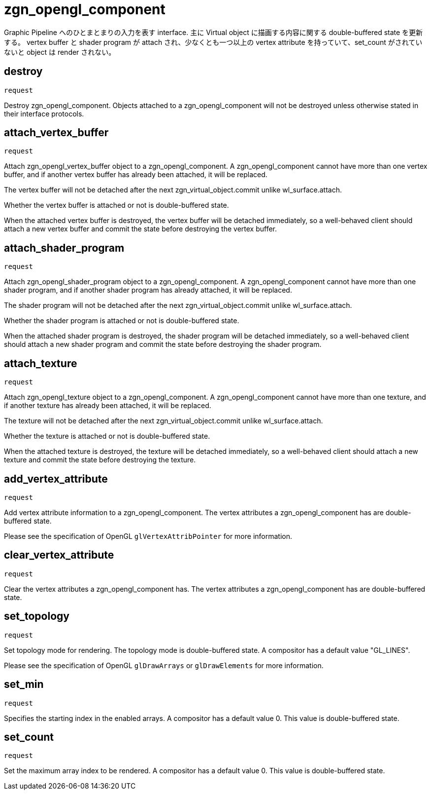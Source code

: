 = zgn_opengl_component

Graphic Pipeline へのひとまとまりの入力を表す interface.
主に Virtual object に描画する内容に関する double-buffered state を更新する。
vertex buffer と shader program が attach され、少なくとも一つ以上の vertex attribute
を持っていて、set_count がされていないと object は render されない。

== destroy
`request`

Destroy zgn_opengl_component. Objects attached to a zgn_opengl_component will
not be destroyed unless otherwise stated in their interface protocols.

== attach_vertex_buffer
`request`

Attach zgn_opengl_vertex_buffer object to a zgn_opengl_component.
A zgn_opengl_component cannot have more than one vertex buffer, and if another
vertex buffer has already been attached, it will be replaced.

The vertex buffer will not be detached after the next
zgn_virtual_object.commit unlike wl_surface.attach.

Whether the vertex buffer is attached or not is double-buffered state.

When the attached vertex buffer is destroyed, the vertex buffer will be
detached immediately, so a well-behaved client should attach a new vertex buffer
and commit the state before destroying the vertex buffer.

== attach_shader_program
`request`

Attach zgn_opengl_shader_program object to a zgn_opengl_component.
A zgn_opengl_component cannot have more than one shader program, and if another
shader program has already attached, it will be replaced.

The shader program will not be detached after the next
zgn_virtual_object.commit unlike wl_surface.attach.

Whether the shader program is attached or not is double-buffered state.

When the attached shader program is destroyed, the shader program will be
detached immediately, so a well-behaved client should attach a new shader
program and commit the state before destroying the shader program.

== attach_texture
`request`

Attach zgn_opengl_texture object to a zgn_opengl_component.
A zgn_opengl_component cannot have more than one texture, and if another
texture has already been attached, it will be replaced.

The texture will not be detached after the next
zgn_virtual_object.commit unlike wl_surface.attach.

Whether the texture is attached or not is double-buffered state.

When the attached texture is destroyed, the texture will be detached
immediately, so a well-behaved client should attach a new texture and commit the
state before destroying the texture.

== add_vertex_attribute
`request`

Add vertex attribute information to a zgn_opengl_component.
The vertex attributes a zgn_opengl_component has are double-buffered state.

Please see the specification of OpenGL `glVertexAttribPointer` for more
information.

== clear_vertex_attribute
`request`

Clear the vertex attributes a zgn_opengl_component has.
The vertex attributes a zgn_opengl_component has are double-buffered state.

== set_topology
`request`

Set topology mode for rendering. The topology mode is double-buffered state.
A compositor has a default value "GL_LINES".

Please see the specification of OpenGL `glDrawArrays` or `glDrawElements` for more
information.

== set_min
`request`

Specifies the starting index in the enabled arrays.
A compositor has a default value 0. This value is double-buffered state.

// this value will also be used for glDrawRangeElements in the future.

== set_count
`request`

Set the maximum array index to be rendered.
A compositor has a default value 0. This value is double-buffered state.

// this value will also be used for glDrawElements in the future.
